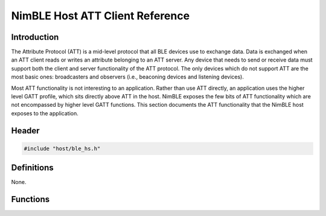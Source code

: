 NimBLE Host ATT Client Reference
--------------------------------

Introduction
~~~~~~~~~~~~

The Attribute Protocol (ATT) is a mid-level protocol that all BLE
devices use to exchange data. Data is exchanged when an ATT client reads
or writes an attribute belonging to an ATT server. Any device that needs
to send or receive data must support both the client and server
functionality of the ATT protocol. The only devices which do not support
ATT are the most basic ones: broadcasters and observers (i.e., beaconing
devices and listening devices).

Most ATT functionality is not interesting to an application. Rather than
use ATT directly, an application uses the higher level GATT profile,
which sits directly above ATT in the host. NimBLE exposes the few bits
of ATT functionality which are not encompassed by higher level GATT
functions. This section documents the ATT functionality that the NimBLE
host exposes to the application.

Header
~~~~~~

.. code:: c

    #include "host/ble_hs.h"

Definitions
~~~~~~~~~~~

None.

Functions
~~~~~~~~~

+-------------+----------------+
| Function    | Description    |
+=============+================+
| `ble\_att\_ | Retrieves the  |
| mtu <functi | ATT MTU of the |
| ons/ble_att | specified      |
| _mtu.html>`__ | connection.    |
+-------------+----------------+
| `ble\_att\_ | Retrieves the  |
| preferred\_ | preferred ATT  |
| mtu <functi | MTU.           |
| ons/ble_att |                |
| _preferred_ |                |
| mtu.html>`__  |                |
+-------------+----------------+
| `ble\_att\_ | Sets the       |
| set\_prefer | preferred ATT  |
| red\_mtu <f | MTU; the       |
| unctions/bl | device will    |
| e_att_set_p | indicate this  |
| referred_mt | value in all   |
| u.html>`__    | subseqeunt ATT |
|             | MTU exchanges. |
+-------------+----------------+
| `ble\_att\_ | Reads a        |
| svr\_read\_ | locally        |
| local <func | registered     |
| tions/ble_a | attribute.     |
| tt_svr_read |                |
| _local.html>` |                |
| __          |                |
+-------------+----------------+
| `ble\_att\_ | Writes a       |
| svr\_write\ | locally        |
| _local <fun | registered     |
| ctions/ble_ | attribute.     |
| att_svr_wri |                |
| te_local.md |                |
| >`__        |                |
+-------------+----------------+
